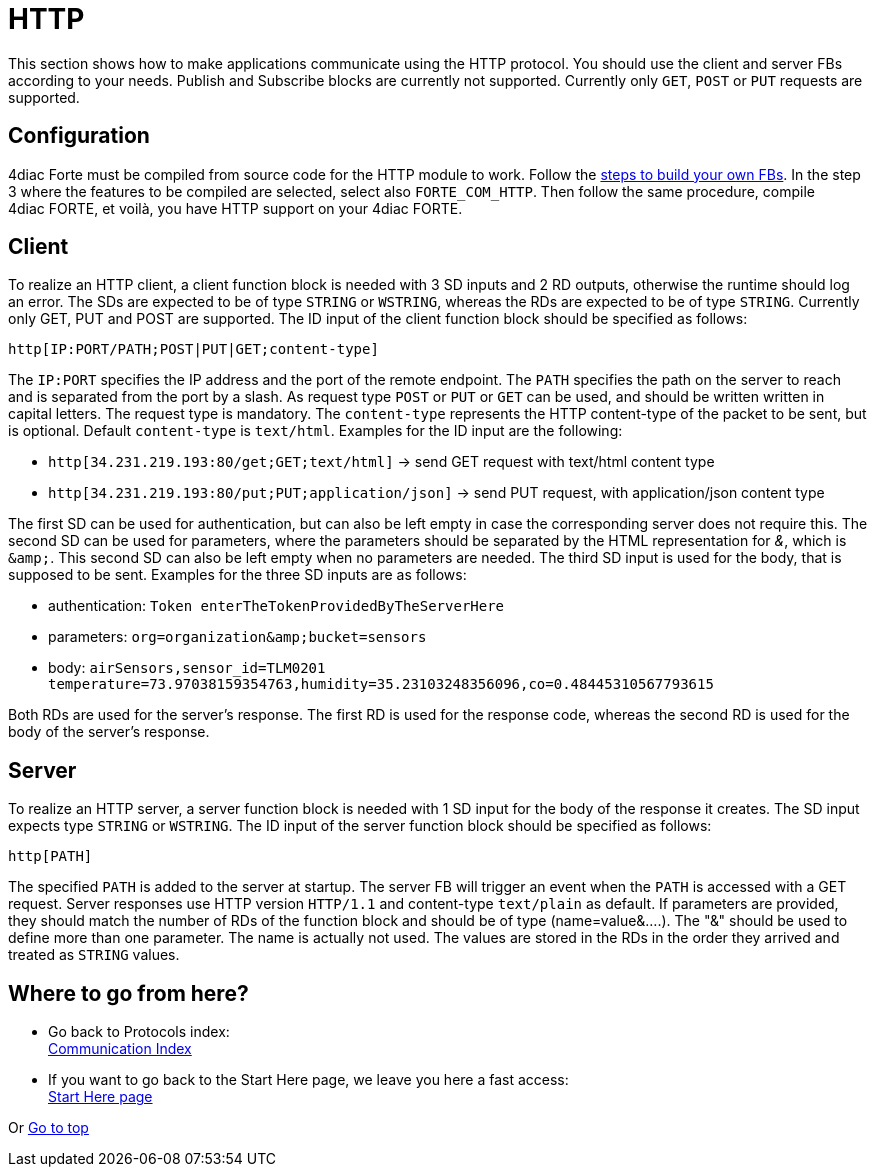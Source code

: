= [[topOfPage]]HTTP

This section shows how to make applications communicate using the HTTP protocol. 
You should use the client and server FBs according to your needs.
Publish and Subscribe blocks are currently not supported.
Currently only `GET`, `POST` or `PUT` requests are supported.

== Configuration

4diac Forte must be compiled from source code for the HTTP module to work. 
Follow the xref:../installation/install.html#ownFORTE[steps to build your own FBs]. 
In the step 3 where the features to be compiled are selected, select also `FORTE_COM_HTTP`. 
Then follow the same procedure, compile 4diac FORTE, et voilà, you have HTTP support on your 4diac FORTE.

== Client

To realize an HTTP client, a client function block is needed with 3 SD inputs and 2 RD outputs, otherwise the runtime should log an error. 
The SDs are expected to be of type `STRING` or `WSTRING`, whereas the RDs are expected to be of type `STRING`.
Currently only GET, PUT and POST are supported. 
The ID input of the client function block should be specified as follows:

----
http[IP:PORT/PATH;POST|PUT|GET;content-type]
----

The `IP:PORT` specifies the IP address and the port of the remote endpoint. The `PATH` specifies the path on the server to reach and is separated from the port by a slash. As request type `POST` or `PUT` or  `GET` can be used, and should be written written in capital letters. The request type is mandatory.
The `content-type` represents the HTTP content-type of the packet to be sent, but is optional. Default `content-type` is `text/html`. Examples for the ID input are the following:

* `http[34.231.219.193:80/get;GET;text/html]` → send GET request with text/html content type
* `http[34.231.219.193:80/put;PUT;application/json]` → send PUT request, with application/json content type

The first SD can be used for authentication, but can also be left empty in case the corresponding server does not require this. The second SD can be used for parameters, where the parameters should be separated by the HTML representation for _&_, which is `&amp;amp;`. This second SD can also be left empty when no parameters are needed. The third SD input is used for the body, that is supposed to be sent. Examples for the three SD inputs are as follows:

* authentication: `Token enterTheTokenProvidedByTheServerHere`
* parameters: `org=organization&amp;amp;bucket=sensors` 
* body: `airSensors,sensor_id=TLM0201 temperature=73.97038159354763,humidity=35.23103248356096,co=0.48445310567793615`

Both RDs are used for the server's response.
The first RD is used for the response code, whereas the second RD is used for the body of the server's response.

== Server

To realize an HTTP server, a server function block is needed with 1 SD input for the body of the response it creates.
The SD input expects type `STRING` or `WSTRING`. 
The ID input of the server function block should be specified as follows:

----
http[PATH]
----

The specified `PATH` is added to the server at startup.
The server FB will trigger an event when the `PATH` is accessed with a GET request. 
Server responses use HTTP version `HTTP/1.1` and content-type `text/plain` as default.
If parameters are provided, they should match the number of RDs of the function block and should be of type (name=value&....). 
The "&" should be used to define more than one parameter. 
The name is actually not used. 
The values are stored in the RDs in the order they arrived and treated as `STRING` values.

== Where to go from here?

 * Go back to Protocols index: +
xref:index.adoc[Communication Index]
* If you want to go back to the Start Here page, we leave you here a fast access: +
xref:../index.adoc[Start Here page]

Or link:#topOfPage[Go to top]
